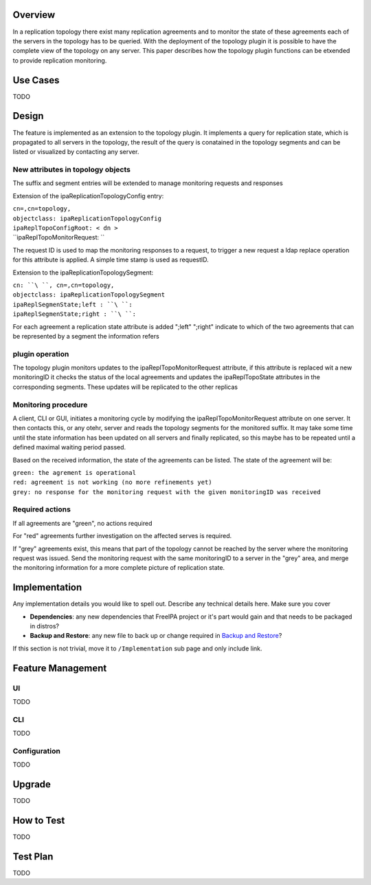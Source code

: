 Overview
--------

In a replication topology there exist many replication agreements and to
monitor the state of these agreements each of the servers in the
topology has to be queried. With the deployment of the topology plugin
it is possible to have the complete view of the topology on any server.
This paper describes how the topology plugin functions can be etxended
to provide replication monitoring.

.. _use_cases:

Use Cases
---------

TODO

Design
------

The feature is implemented as an extension to the topology plugin. It
implements a query for replication state, which is propagated to all
servers in the topology, the result of the query is conatained in the
topology segments and can be listed or visualized by contacting any
server.

.. _new_attributes_in_topology_objects:

New attributes in topology objects
~~~~~~~~~~~~~~~~~~~~~~~~~~~~~~~~~~

The suffix and segment entries will be extended to manage monitoring
requests and responses

Extension of the ipaReplicationTopologyConfig entry:

| ``cn=``\ ``,cn=topology,``
| ``objectclass: ipaReplicationTopologyConfig``
| ``ipaReplTopoConfigRoot: < dn >``
| ``ipaReplTopoMonitorRequest: ``

The request ID is used to map the monitoring responses to a request, to
trigger a new request a ldap replace operation for this attribute is
applied. A simple time stamp is used as requestID.

Extension to the ipaReplicationTopologySegment:

| ``cn: ``\ ``, cn=``\ ``,cn=topology,``
| ``objectclass: ipaReplicationTopologySegment``
| ``ipaReplSegmenState;left : ``\ ``:``
| ``ipaReplSegmenState;right : ``\ ``:``

For each agreement a replication state attribute is added ";left"
";right" indicate to which of the two agreements that can be represented
by a segment the information refers

.. _plugin_operation:

plugin operation
~~~~~~~~~~~~~~~~

The topology plugin monitors updates to the ipaReplTopoMonitorRequest
attribute, if this attribute is replaced wit a new monitoringID it
checks the status of the local agreements and updates the
ipaReplTopoState attributes in the corresponding segments. These updates
will be replicated to the other replicas

.. _monitoring_procedure:

Monitoring procedure
~~~~~~~~~~~~~~~~~~~~

A client, CLI or GUI, initiates a monitoring cycle by modifying the
ipaReplTopoMonitorRequest attribute on one server. It then contacts
this, or any otehr, server and reads the topology segments for the
monitored suffix. It may take some time until the state information has
been updated on all servers and finally replicated, so this maybe has to
be repeated until a defined maximal waiting period passed.

Based on the received information, the state of the agreements can be
listed. The state of the agreement will be:

| ``green: the agrement is operational``
| ``red: agreement is not working (no more refinements yet)``
| ``grey: no response for the monitoring request with the given monitoringID was received``

.. _required_actions:

Required actions
~~~~~~~~~~~~~~~~

If all agreements are "green", no actions required

For "red" agreements further investigation on the affected serves is
required.

If "grey" agreements exist, this means that part of the topology cannot
be reached by the server where the monitoring request was issued. Send
the monitoring request with the same monitoringID to a server in the
"grey" area, and merge the monitoring information for a more complete
picture of replication state.

Implementation
--------------

Any implementation details you would like to spell out. Describe any
technical details here. Make sure you cover

-  **Dependencies**: any new dependencies that FreeIPA project or it's
   part would gain and that needs to be packaged in distros?
-  **Backup and Restore**: any new file to back up or change required in
   `Backup and Restore <V3/Backup_and_Restore>`__?

If this section is not trivial, move it to ``/Implementation`` sub page
and only include link.

.. _feature_management:

Feature Management
------------------

UI
~~

TODO

CLI
~~~

TODO

Configuration
~~~~~~~~~~~~~

TODO

Upgrade
-------

TODO

.. _how_to_test:

How to Test
-----------

TODO

.. _test_plan:

Test Plan
---------

TODO
